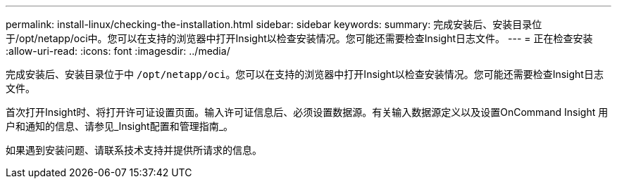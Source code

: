 ---
permalink: install-linux/checking-the-installation.html 
sidebar: sidebar 
keywords:  
summary: 完成安装后、安装目录位于/opt/netapp/oci中。您可以在支持的浏览器中打开Insight以检查安装情况。您可能还需要检查Insight日志文件。 
---
= 正在检查安装
:allow-uri-read: 
:icons: font
:imagesdir: ../media/


[role="lead"]
完成安装后、安装目录位于中 `/opt/netapp/oci`。您可以在支持的浏览器中打开Insight以检查安装情况。您可能还需要检查Insight日志文件。

首次打开Insight时、将打开许可证设置页面。输入许可证信息后、必须设置数据源。有关输入数据源定义以及设置OnCommand Insight 用户和通知的信息、请参见_Insight配置和管理指南_。

如果遇到安装问题、请联系技术支持并提供所请求的信息。
